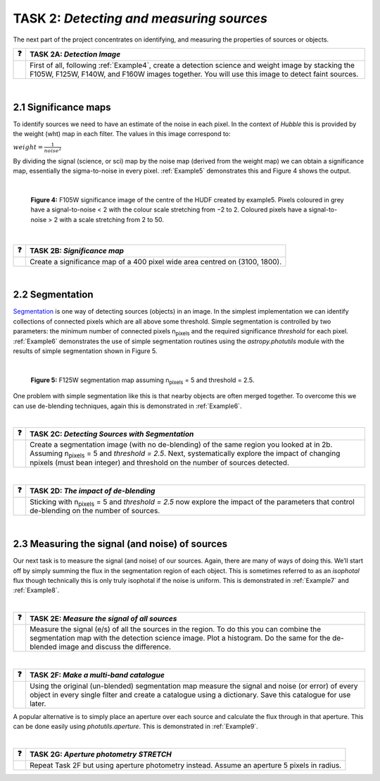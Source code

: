 ==================================
TASK 2:  *Detecting and measuring sources*
==================================

The next part of the project concentrates on identifying, and measuring the properties of sources or objects.

========  ========
❓         **TASK 2A:** *Detection Image*
========  ========
|         First of all, following :ref:`Example4`, create a detection science and weight image by stacking the F105W, F125W, F140W, and F160W images together. You will use this image to detect faint sources.
========  ========
 
|
 
2.1  Significance maps
-----------------------
To identify sources we need to have an estimate of the noise in each pixel. In the context of *Hubble* this is provided by the weight (wht) map in each filter. The values in this image correspond to:

.. role:: raw-math(raw)
    :format: latex html
    
:math:`$$ weight = \frac{1}{noise^2} $$`

By dividing the signal (science, or sci) map by the noise map (derived from the weight map) we can obtain a significance map, essentially the sigma-to-noise in every pixel. :ref:`Example5` demonstrates this and Figure 4 shows the output.
 
|

.. figure:: /Images/significance_map.jpg
   :width: 300
   :alt: Figure 4
   
   **Figure 4:** F105W significance image of the centre of the HUDF created by example5. Pixels coloured in grey have a signal-to-noise < 2 with the colour scale stretching from −2 to 2. Coloured pixels have a signal-to-noise > 2 with a scale stretching from 2 to 50.

|

========  ========
❓         **TASK 2B:** *Significance map*
========  ========
|         Create a significance map of a 400 pixel wide area centred on (3100, 1800).
========  ========

|

2.2  Segmentation
-----------------
`Segmentation <https://en.wikipedia.org/wiki/Image_segmentation>`_ is one way of detecting sources (objects) in an image. In the simplest implementation we can identify collections of connected pixels which are all above some threshold. Simple segmentation is controlled by two parameters: the minimum number of connected pixels n\ :sub:`pixels`\  and the required significance *threshold* for each pixel. :ref:`Example6` demonstrates the use of simple segmentation routines using the *astropy.photutils* module with the results of simple segmentation shown in Figure 5.

|

.. figure:: /Images/segm.png 
   :width: 300
   :alt: Figure 5
   
   **Figure 5:** F125W segmentation map assuming n\ :sub:`pixels` = 5 and threshold = 2.5.


One problem with simple segmentation like this is that nearby objects are often merged together. To
overcome this we can use de-blending techniques, again this is demonstrated in :ref:`Example6`.

|

========  ========
❓         **TASK 2C:** *Detecting Sources with Segmentation*
========  ========
|         Create a segmentation image (with no de-blending) of the same region you looked at in 2b. Assuming n\ :sub:`pixels` = 5 and *threshold = 2.5*. Next, systematically explore the impact of changing npixels (must bean integer) and threshold on the number of sources detected.
========  ========

|

========  ========
❓         **TASK 2D:** *The impact of de-blending*
========  ========
|         Sticking with n\ :sub:`pixels` = 5 and *threshold = 2.5* now explore the impact of the parameters that control de-blending on the number of sources. 
========  ========

|

2.3  Measuring the signal (and noise) of sources
------------------------------------------------
Our next task is to measure the signal (and noise) of our sources. Again, there are many of ways of doing this. We’ll start off by simply summing the flux in the segmentation region of each object. This is sometimes referred to as an *isophotal* flux though technically this is only truly isophotal if the noise is uniform. This is demonstrated in :ref:`Example7` and :ref:`Example8`.

|

========  ========
❓         **TASK 2E:** *Measure the signal of all sources*
========  ========
|         Measure the signal (e/s) of all the sources in the region. To do this you can combine the segmentation map with the detection science image. Plot a histogram. Do the same for the de-blended image and discuss the difference. 
========  ========

|

========  ========
❓         **TASK 2F:** *Make a multi-band catalogue*
========  ========
|         Using the original (un-blended) segmentation map measure the signal and noise (or error) of every object in every single filter and create a catalogue using a dictionary. Save this catalogue for use later.
========  ========


A popular alternative is to simply place an aperture over each source and calculate the flux through in that aperture. This can be done easily using *photutils.aperture*. This is demonstrated in :ref:`Example9`.

|

========  ========
❓         **TASK 2G:** *Aperture photometry STRETCH*
========  ========
|          Repeat Task 2F but using aperture photometry instead. Assume an aperture 5 pixels in radius.
========  ========
